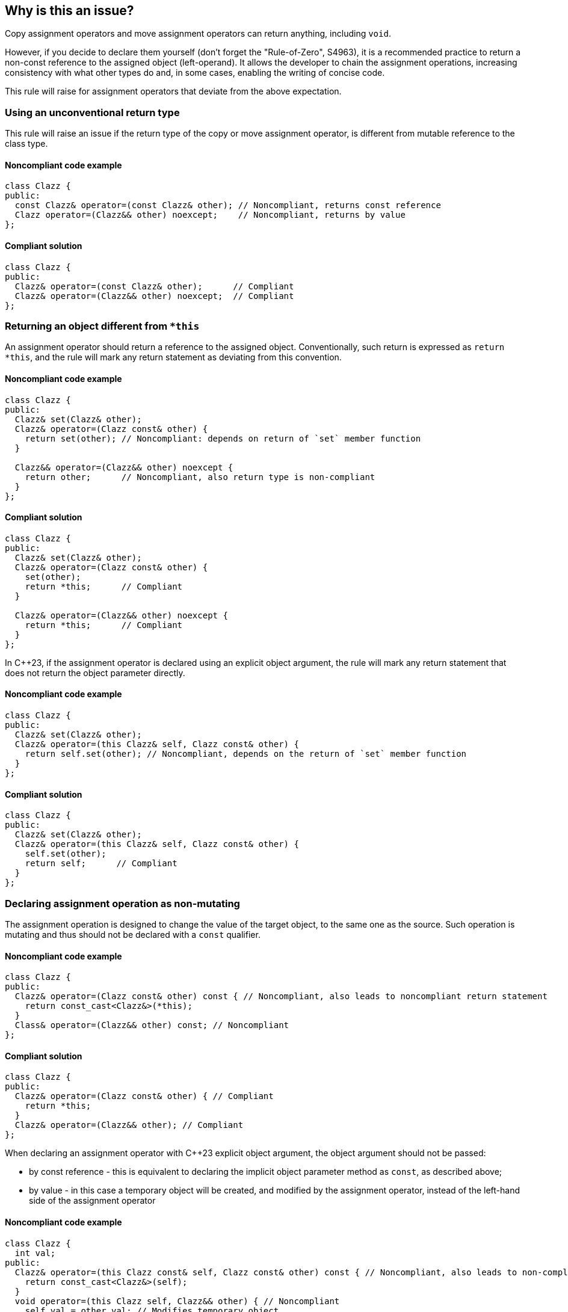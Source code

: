 == Why is this an issue?

Copy assignment operators and move assignment operators can return anything, including ``++void++``.

However, if you decide to declare them yourself (don't forget the "Rule-of-Zero", S4963), 
it is a recommended practice to return a non-const reference to the assigned object (left-operand).
It allows the developer to chain the assignment operations, increasing consistency with what other types do and, in some cases, enabling the writing of concise code.

This rule will raise for assignment operators that deviate from the above expectation.

=== Using an unconventional return type

This rule will raise an issue if the return type of the copy or move assignment operator,
is different from mutable reference to the class type.

==== Noncompliant code example

[source,cpp,diff-id=1,diff-type=noncompliant]
----
class Clazz {
public:
  const Clazz& operator=(const Clazz& other); // Noncompliant, returns const reference
  Clazz operator=(Clazz&& other) noexcept;    // Noncompliant, returns by value
};
----

==== Compliant solution

[source,cpp,diff-id=1,diff-type=compliant]
----
class Clazz {
public:
  Clazz& operator=(const Clazz& other);      // Compliant
  Clazz& operator=(Clazz&& other) noexcept;  // Compliant
};
----

=== Returning an object different from ``++*this++``

An assignment operator should return a reference to the assigned object.
Conventionally, such return is expressed as ``++return *this++``, and the rule will mark any return statement as deviating from this convention.

==== Noncompliant code example

[source,cpp,diff-id=2,diff-type=noncompliant]
----
class Clazz {
public:
  Clazz& set(Clazz& other);
  Clazz& operator=(Clazz const& other) {
    return set(other); // Noncompliant: depends on return of `set` member function 
  }

  Clazz&& operator=(Clazz&& other) noexcept {
    return other;      // Noncompliant, also return type is non-compliant
  }
};
----

==== Compliant solution

[source,cpp,diff-id=2,diff-type=compliant]
----
class Clazz {
public:
  Clazz& set(Clazz& other);
  Clazz& operator=(Clazz const& other) {
    set(other);
    return *this;      // Compliant
  }

  Clazz& operator=(Clazz&& other) noexcept {
    return *this;      // Compliant
  }
};
----

In {cpp}23, if the assignment operator is declared using an explicit object argument,
the rule will mark any return statement that does not return the object parameter directly.

==== Noncompliant code example

[source,cpp,diff-id=3,diff-type=noncompliant]
----
class Clazz {
public:
  Clazz& set(Clazz& other);
  Clazz& operator=(this Clazz& self, Clazz const& other) {
    return self.set(other); // Noncompliant, depends on the return of `set` member function 
  }
};
----

==== Compliant solution

[source,cpp,diff-id=3,diff-type=compliant]
----
class Clazz {
public:
  Clazz& set(Clazz& other);
  Clazz& operator=(this Clazz& self, Clazz const& other) {
    self.set(other);
    return self;      // Compliant
  }
};
----

=== Declaring assignment operation as non-mutating

The assignment operation is designed to change the value of the target object,
to the same one as the source.
Such operation is mutating and thus should not be declared with a `const` qualifier.

==== Noncompliant code example

[source,cpp,diff-id=4,diff-type=noncompliant]
----
class Clazz {
public:
  Clazz& operator=(Clazz const& other) const { // Noncompliant, also leads to noncompliant return statement
    return const_cast<Clazz&>(*this);
  }
  Class& operator=(Clazz&& other) const; // Noncompliant
};
----

==== Compliant solution

[source,cpp,diff-id=4,diff-type=compliant]
----
class Clazz {
public:
  Clazz& operator=(Clazz const& other) { // Compliant
    return *this;
  }
  Clazz& operator=(Clazz&& other); // Compliant
};
----

When declaring an assignment operator with {cpp}23 explicit object argument, 
the object argument should not be passed:

* by const reference - this is equivalent to declaring the implicit object parameter method as `const`,
                       as described above;
* by value - in this case a temporary object will be created, and modified by the assignment operator,
             instead of the left-hand side of the assignment operator

==== Noncompliant code example

[source,cpp,diff-id=5,diff-type=noncompliant]
----
class Clazz {
  int val;
public:
  Clazz& operator=(this Clazz const& self, Clazz const& other) const { // Noncompliant, also leads to non-compliant return
    return const_cast<Clazz&>(self);
  }
  void operator=(this Clazz self, Clazz&& other) { // Noncompliant
    self.val = other.val; // Modifies temporary object
  }
};
----

==== Compliant solution

[source,cpp,diff-id=5,diff-type=compliant]
----
class Clazz {
  int val;
public:
  Clazz& operator=(this Clazz& self, Clazz const& other) { // Compliant
    self.val = other.val;
    return self;
  }
  Clazz& operator=(this Clazz& self, Clazz&& other) { // Compliant
    self.val = other.val; // Modifies referenced object
    return self;
  }
};
----

=== Exceptions

This rule will not raise an issue when the assignment operator's return type is declared `void.`
That syntax is commonly used when assignment operator chaining is not desired.
The issue will still be raised if such an assignment operator is declared as non-mutating.

[source,cpp]
----
class Clazz {
  int val;
public:
  void operator=(Clazz const& other) { // Compliant
    self.val = other.val;
    return self;
  }
  void operator=(Clazz&& other) const; // Noncompliant: declared as const
};
----


== Resources

* {cpp} Core Guidelines - https://github.com/isocpp/CppCoreGuidelines/blob/e49158a/CppCoreGuidelines.md#c60-make-copy-assignment-non-virtual-take-the-parameter-by-const-and-return-by-non-const[C.60: Make copy assignment non-`virtual`, take the parameter by `const&`, and return by non-`const&`]
* {cpp} Core Guidelines - https://github.com/isocpp/CppCoreGuidelines/blob/e49158a/CppCoreGuidelines.md#c63-make-move-assignment-non-virtual-take-the-parameter-by\--and-return-by-non-const[C.63: Make move assignment non-`virtual`, take the parameter by `&&`, and return by non-`const&`]

